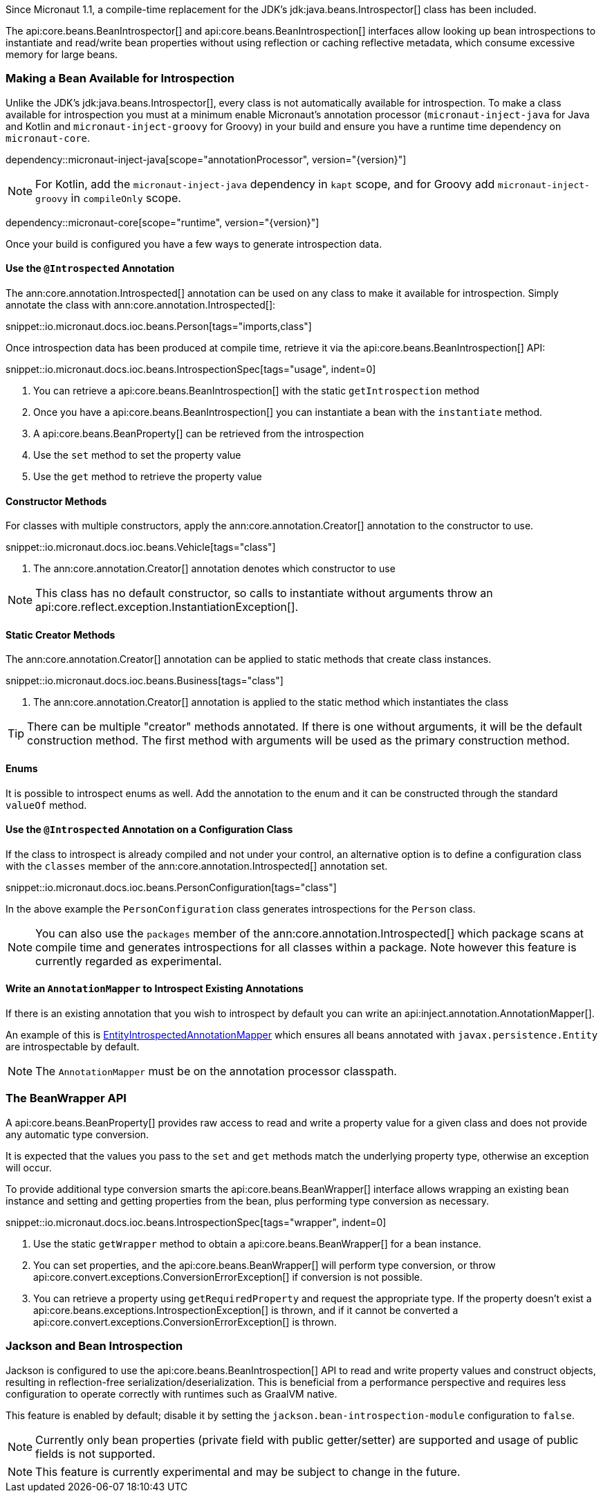 Since Micronaut 1.1, a compile-time replacement for the JDK's jdk:java.beans.Introspector[] class has been included.

The api:core.beans.BeanIntrospector[] and api:core.beans.BeanIntrospection[] interfaces allow looking up bean introspections to instantiate and read/write bean properties without using reflection or caching reflective metadata, which consume excessive memory for large beans.

=== Making a Bean Available for Introspection

Unlike the JDK's jdk:java.beans.Introspector[], every class is not automatically available for introspection. To make a class available for introspection you must at a minimum enable Micronaut's annotation processor (`micronaut-inject-java` for Java and Kotlin and `micronaut-inject-groovy` for Groovy) in your build and ensure you have a runtime time dependency on `micronaut-core`.

dependency::micronaut-inject-java[scope="annotationProcessor", version="{version}"]

NOTE: For Kotlin, add the `micronaut-inject-java` dependency in `kapt` scope, and for Groovy add `micronaut-inject-groovy` in `compileOnly` scope.

dependency::micronaut-core[scope="runtime", version="{version}"]

Once your build is configured you have a few ways to generate introspection data.

==== Use the `@Introspected` Annotation

The ann:core.annotation.Introspected[] annotation can be used on any class to make it available for introspection. Simply annotate the class with ann:core.annotation.Introspected[]:

snippet::io.micronaut.docs.ioc.beans.Person[tags="imports,class"]

Once introspection data has been produced at compile time, retrieve it via the api:core.beans.BeanIntrospection[] API:

snippet::io.micronaut.docs.ioc.beans.IntrospectionSpec[tags="usage", indent=0]

<1> You can retrieve a api:core.beans.BeanIntrospection[] with the static `getIntrospection` method
<2> Once you have a api:core.beans.BeanIntrospection[] you can instantiate a bean with the `instantiate` method.
<3> A api:core.beans.BeanProperty[] can be retrieved from the introspection
<4> Use the `set` method to set the property value
<5> Use the `get` method to retrieve the property value

==== Constructor Methods

For classes with multiple constructors, apply the ann:core.annotation.Creator[] annotation to the constructor to use.

snippet::io.micronaut.docs.ioc.beans.Vehicle[tags="class"]

<1> The ann:core.annotation.Creator[] annotation denotes which constructor to use

NOTE: This class has no default constructor, so calls to instantiate without arguments throw an api:core.reflect.exception.InstantiationException[].

==== Static Creator Methods

The ann:core.annotation.Creator[] annotation can be applied to static methods that create class instances.

snippet::io.micronaut.docs.ioc.beans.Business[tags="class"]

<1> The ann:core.annotation.Creator[] annotation is applied to the static method which instantiates the class

TIP: There can be multiple "creator" methods annotated. If there is one without arguments, it will be the default construction method. The first method with arguments will be used as the primary construction method.

==== Enums

It is possible to introspect enums as well. Add the annotation to the enum and it can be constructed through the standard `valueOf` method.

==== Use the `@Introspected` Annotation on a Configuration Class

If the class to introspect is already compiled and not under your control, an alternative option is to define a configuration class with the `classes` member of the ann:core.annotation.Introspected[] annotation set.

snippet::io.micronaut.docs.ioc.beans.PersonConfiguration[tags="class"]

In the above example the `PersonConfiguration` class generates introspections for the `Person` class.

NOTE: You can also use the `packages` member of the ann:core.annotation.Introspected[] which package scans at compile time and generates introspections for all classes within a package. Note however this feature is currently regarded as experimental.

==== Write an `AnnotationMapper` to Introspect Existing Annotations

If there is an existing annotation that you wish to introspect by default you can write an api:inject.annotation.AnnotationMapper[].

An example of this is https://github.com/micronaut-projects/micronaut-core/blob/master/inject/src/main/java/io/micronaut/inject/beans/visitor/EntityIntrospectedAnnotationMapper.java[EntityIntrospectedAnnotationMapper] which ensures all beans annotated with `javax.persistence.Entity` are introspectable by default.

NOTE: The `AnnotationMapper` must be on the annotation processor classpath.

=== The BeanWrapper API

A api:core.beans.BeanProperty[] provides raw access to read and write a property value for a given class and does not provide any automatic type conversion.

It is expected that the values you pass to the `set` and `get` methods match the underlying property type, otherwise an exception will occur.

To provide additional type conversion smarts the api:core.beans.BeanWrapper[] interface allows wrapping an existing bean instance and setting and getting properties from the bean, plus performing type conversion as necessary.

snippet::io.micronaut.docs.ioc.beans.IntrospectionSpec[tags="wrapper", indent=0]

<1> Use the static `getWrapper` method to obtain a api:core.beans.BeanWrapper[] for a bean instance.
<2> You can set properties, and the api:core.beans.BeanWrapper[] will perform type conversion, or throw api:core.convert.exceptions.ConversionErrorException[] if conversion is not possible.
<3> You can retrieve a property using `getRequiredProperty` and request the appropriate type. If the property doesn't exist a api:core.beans.exceptions.IntrospectionException[] is thrown, and if it cannot be converted a api:core.convert.exceptions.ConversionErrorException[] is thrown.

=== Jackson and Bean Introspection

Jackson is configured to use the api:core.beans.BeanIntrospection[] API to read and write property values and construct objects, resulting in reflection-free serialization/deserialization. This is beneficial from a performance perspective and requires less configuration to operate correctly with runtimes such as GraalVM native.

This feature is enabled by default; disable it by setting the `jackson.bean-introspection-module` configuration to `false`.

NOTE: Currently only bean properties (private field with public getter/setter) are supported and usage of public fields is not supported.

NOTE: This feature is currently experimental and may be subject to change in the future.

